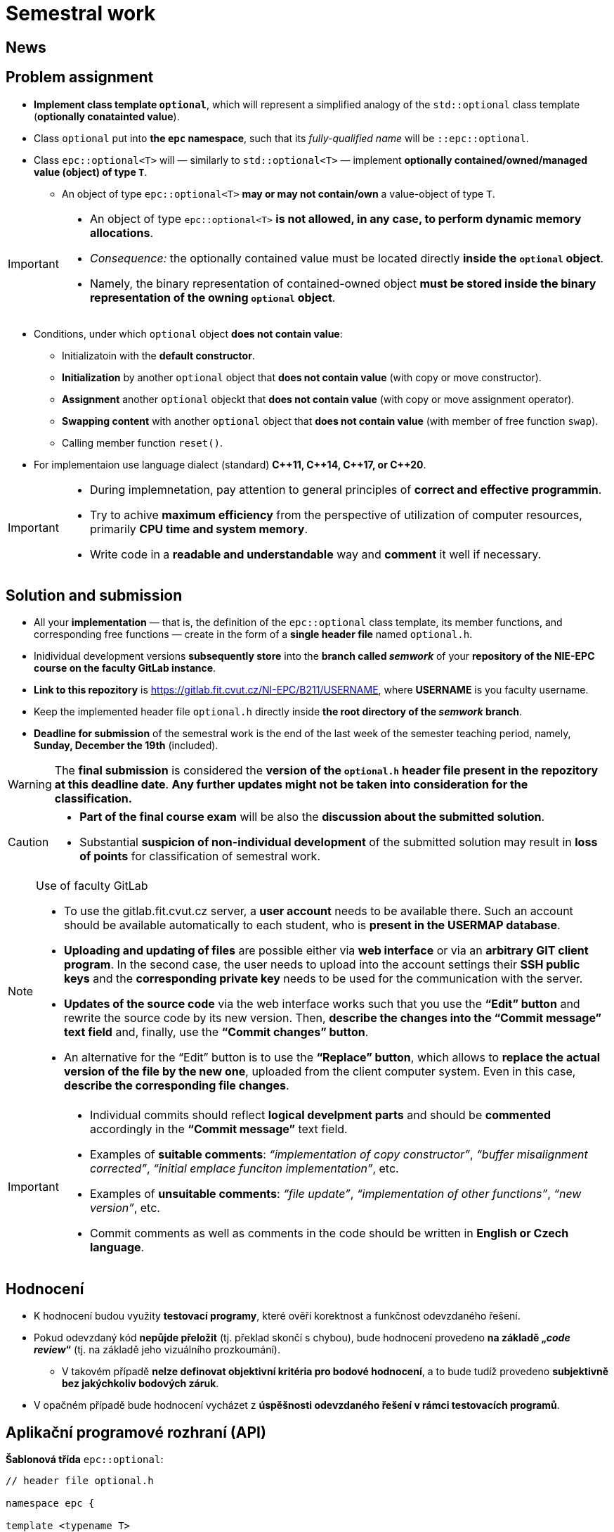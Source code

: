 = Semestral work

== News

== Problem assignment

* *Implement class template `optional`*, which will represent a simplified analogy of the `std::optional` class template (*optionally conatainted value*).
* Class `optional` put into *the `epc` namespace*, such that its _fully-qualified name_ will be `::epc::optional`.
* Class `epc::optional<T>` will — similarly to `std::optional<T>` — implement *optionally contained/owned/managed value (object) of type `T`*.
** An object of type `epc::optional<T>` *may or may not contain/own* a value-object of type `T`.

[IMPORTANT]
====
* An object of type `epc::optional<T>` *is not allowed, in any case, to perform dynamic memory allocations*.
* _Consequence:_ the optionally contained value must be located directly  *inside the `optional` object*.
* Namely, the binary representation of contained-owned object *must be stored inside the binary representation of the owning `optional` object*.
====

* Conditions, under which `optional` object *does not contain value*:
** Initializatoin with the *default constructor*.
** *Initialization* by another `optional` object that *does not contain value* (with copy or move constructor).
** *Assignment* another `optional` objeckt that *does not contain value* (with copy or move assignment operator).
** *Swapping content* with another `optional` object that *does not contain value* (with member of free function `swap`).
** Calling member function `reset()`.
* For implementaion use language dialect (standard) *{cpp}11, {cpp}14, {cpp}17, or {cpp}20*.

[IMPORTANT]
====
- During implemnetation, pay attention to general principles of *correct and effective programmin*.
- Try to achive *maximum efficiency* from the perspective of utilization of computer resources, primarily *CPU time and system memory*.
- Write code in a *readable and understandable* way and *comment* it well if necessary.
====

== Solution and submission

- All your *implementation* — that is, the definition of the `epc::optional` class template, its member functions, and corresponding free functions — create in the form of a *single header file* named `optional.h`.
- Inidividual development versions *subsequently store* into the *branch called _semwork_* of your *repository of the NIE-EPC course on the faculty GitLab instance*.
- *Link to this repozitory* is https://gitlab.fit.cvut.cz/NI-EPC/B211/USERNAME, where *USERNAME* is you faculty username.
- Keep the implemented header file `optional.h` directly inside *the root directory of the _semwork_ branch*.
- *Deadline for submission* of the semestral work is the end of the last week of the semester teaching period, namely, *Sunday, December the 19th* (included).

WARNING: The *final submission* is considered the *version of the `optional.h` header file present in the repozitory at this deadline date*. *Any further updates might not be taken into consideration for the classification.*

[CAUTION]
====
* *Part of the final course exam* will be also the *discussion about the submitted solution*.
* Substantial *suspicion of non-individual development* of the submitted solution may result in *loss of points* for classification of semestral work.
====

[NOTE]
.Use of faculty GitLab
====
- To use the gitlab.fit.cvut.cz server, a *user account* needs to be available there. Such an account should be available automatically to each student, who is *present in the USERMAP database*.
- *Uploading and updating of files* are possible either via *web interface* or via an *arbitrary GIT client program*. In the second case, the user needs to upload into the account settings their *SSH public keys* and the *corresponding private key* needs to be used for the communication with the server.
- *Updates of the source code* via the web interface works such that you use the *“Edit” button* and rewrite the source code by its new version. Then, *describe the changes into the “Commit message” text field* and, finally, use the *“Commit changes” button*.
- An alternative for the “Edit” button is to use the *“Replace” button*, which allows to *replace the actual version of the file by the new one*, uploaded from the client computer system. Even in this case, *describe the corresponding file changes*.
====

[IMPORTANT]
====
- Individual commits should reflect *logical develpment parts* and should be *commented* accordingly in the *“Commit message”* text field.

- Examples of *suitable comments*: _“implementation of copy constructor”_, _“buffer misalignment corrected”_, _“initial emplace funciton implementation”_, etc.
- Examples of *unsuitable comments*: _“file update”_, _“implementation of other functions”_, _“new version”_, etc.
- Commit comments as well as comments in the code should be written in *English or Czech language*.
====

== Hodnocení

* K hodnocení budou využity *testovací programy*, které ověří korektnost a funkčnost odevzdaného řešení.
* Pokud odevzdaný kód *nepůjde přeložit* (tj. překlad skončí s chybou), bude hodnocení provedeno *na základě „_code review_“* (tj. na základě jeho vizuálního prozkoumání).
** V takovém případě *nelze definovat objektivní kritéria pro bodové hodnocení*, a to bude tudíž provedeno *subjektivně bez jakýchkoliv bodových záruk*.
* V opačném případě bude hodnocení vycházet z *úspěšnosti odevzdaného řešení v rámci testovacích programů*.

== Aplikační programové rozhraní (API)

*Šablonová třída* `epc::optional`:

[source,c++]
----
// header file optional.h

namespace epc {

template <typename T>
class optional 
{
   ... // implementation to be made
};

... // free functions

} // namespace epc
----

=== Šablonové parametry

* `T` — *hodnotový typ (_value type_)*.

=== Veřejné členské typy

* `value_type` — *hodnotový typ* (_value type_) třídy (`T`).

=== Konstruktory a destruktor

* `optional()` — *výchozí konstruktor*. Konstruuje objekt, který *neobsahuje hodnotu*.

* `optional(const optional& other)` — *kopírovací konstruktor*.
** Pokud `other` *obsahuje hodnotu*, inicializuje hodnotu *pomocí výrazu `+*other+`*.
** Pokud `other` *neobsahuje hodnotu*, konstruuje objekt, který *neobsahuje hodnotu* (podobně jako výchozí konstruktor).

* `optional(optional&& other)` — *přesouvací konstruktor*.
** Pokud `other` *obsahuje hodnotu*, inicializuje hodnotu *pomocí výrazu `+std::move(*other)+`*.
** Pokud `other` *neobsahuje hondnotu*, konstruuje objekt, který *neobsahuje hodnotu* (podobně jako výchozí konstruktor).

* `+template <typename... Ts> optional(std::in_place_t, Ts&&... args)+` — konverzní konstruktor.
** Inicializuje hodnotu pomocí techniky *_perfect forwarding_ aplikované na argumenty* `+args...+`.

* `~optional()` — *destruktor*. 
** Pokud aktuální objekt (`+*this+`) obsahuje hodnotu, tak ji *zdestruuje*.
** V opačném případě neprovádí žádnou operaci.

=== Přiřazovací operátory

* `optional& operator=(const optional& other)` — *kopírovací přiřazovací operátor*.
** Pokud _zdrojový objekt_ (`other`) a _cílový objekt_ (`+*this+`) oba neobsahují hodnotu, nemá *žádný efekt*.
** Pokud _cílový objekt_ obsahuje hodnotu a _zdrojový objekt_ ji neobsahuje, je *hodnota _cílového objektu_ zdestruována*.
** Pokud _cílový objekt_ neobsahuje hodnotu a _zdrojový objekt_ ji obsahuje, *inicializuje hodnotu _cílového objektu_* pomocí výrazu `+*other+`.
** Pokud _zdrojový objekt_ i _cílový objekt_ oba obsahují hodnotu, je *hodnota _cílového objektu_ přiřazena hodnotě _zdrojového objektu_* pomocí výrazu `+= *other+`.
** Vrací referenci na sebe sama (_cílový objekt_).

* `optional& operator=(optional&& other)` — *přesouvací přiřazovací operátor*.
** Pokud _zdrojový objekt_ (`other`) a _cílový objekt_ (`+*this+`) oba neobsahují hodnotu, nemá *žádný efekt*.
** Pokud _cílový objekt_ obsahuje hodnotu a _zdrojový objekt_ ji neobsahuje, je *hodnota _cílového objektu_ zdestruována*.
** Pokud _cílový objekt_ neobsahuje hodnotu a _zdrojový objekt_ ji obsahuje, *inicializuje hodnotu _cílového objektu_* pomocí výrazu `+std::move(*other)+`.
** Pokud _zdrojový objekt_ i _cílový objekt_ oba obsahují hodnotu, je *hodnota _cílového objektu_ přiřazena hodnotě _zdrojového objektu_* pomocí výrazu `+= std::move(*other)+`.
** Vrací referenci na sebe sama (_cílový objekt_).

=== Ostatní členské funkce

* `+const T* operator->() const+` — vrací *ukazatel na obsaženou hodnotu*. V případě, že obsažená není, vede na *nedefinované chování*.
* `+T* operator->()+` — vrací *ukazatel na obsaženou hodnotu*. V případě, že obsažená není, vede na *nedefinované chování*.

* `+const T& operator*() const+` — vrací *referenci na obsaženou hodnotu*. V případě, že obsažená není, vede na *nedefinované chování*.
* `+T& operator*()+` — vrací *referenci na obsaženou hodnotu*. V případě, že obsažená není, vede na *nedefinované chování*.

* `operator bool() const` — vrací *`true` nebo `false`* v případě, že aktuální objekt (`+*this+`) *obsahuje nebo neobsahuje hodnotu*, v uvedeném pořadí.

* `void swap(optional& other)` — *prohození obsahu* _cílového objektu_ (`+*this+`) a _zdrojového objektu_ (`other`).
** Pokud _zdrojový objekt_ a _cílový objekt_ oba neobsahují hodnotu, nemá *žádný efekt*.
** Pokud _cílový objekt_ obsahuje hodnotu a _zdrojový objekt_ ji neobsahuje, nejprve *inicializuje hodnotu _zdrojového objektu_* pomocí výrazu `+std::move(**this)+` a poté *zdestruuje* hodnotu _cílového objektu_.
** Pokud _cílový objekt_ neobsahuje hodnotu a _zdrojový objekt_ ji obsahuje, nejprve *inicializuje hodnotu _cílového objektu_* pomocí výrazu `+std::move(*other)+` a poté *zdestruuje* hodnotu _zdrojového objektu_.
** Pokud _zdrojový objekt_ i _cílový objekt_ oba objekty obsahují hodnotu, *prohodí jejich obsah* voláním `+using std::swap; swap(**this, *other);+`.

* `void reset()`
** Pokud aktuální objekt (`+*this+`) obsahuje hodnotu, tak ji *zdestruuje*.
** Jinak nemá žádný efekt.

* `+template <typename... Ts> void emplace(Ts...&& args)+`
** Pokud aktuální objekt (`+*this+`) obsahuje hodnotu, tak ji nejprve *zdestruuje*.
** Poté inicializuje novou hodnotu pomocí techinky *_perfect forwarding_ aplikované na argumenty* `+args...+`.

=== Volné funkce

* `template <typename T> void swap(optional<T>& a, optional<T>& b)` — *prohození obsahu* objektů `a` a `b` (efektivně ekvivalentní s voláním `a.swap(b)`).

WARNING: Volné funkce se musí nacházet rovněž ve *jmenném prostoru* `epc`.